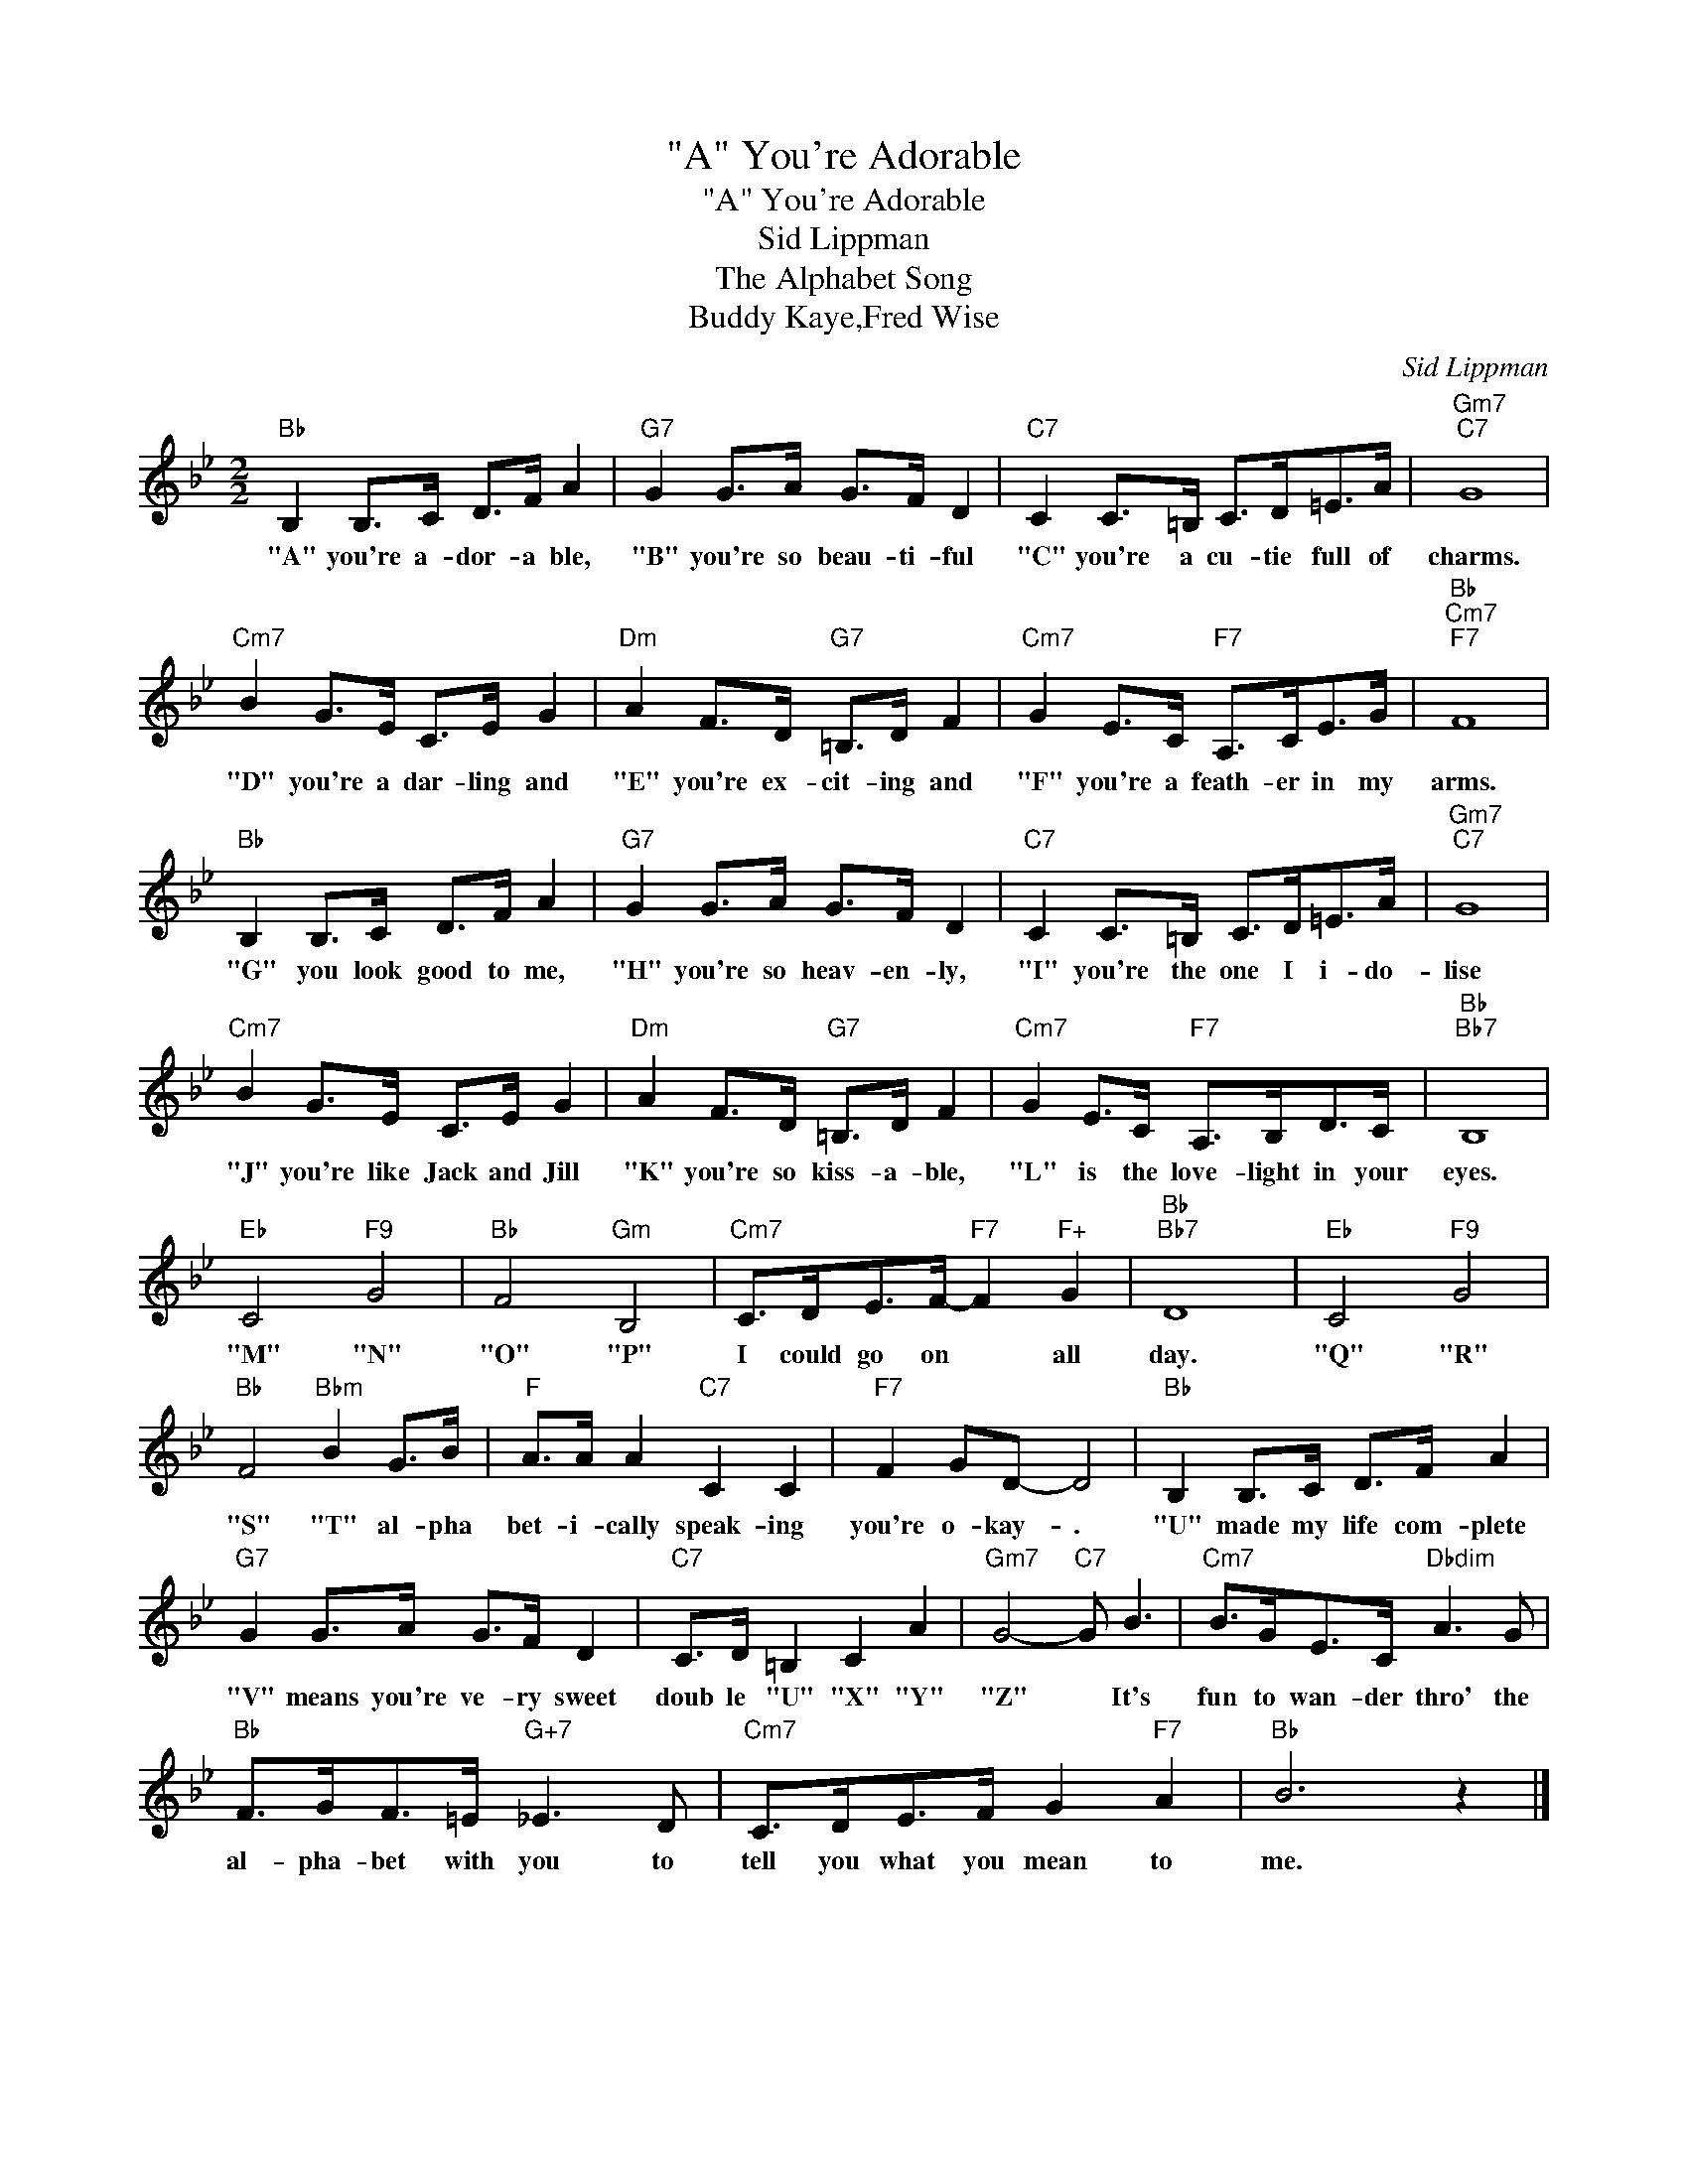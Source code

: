 X:1
T:"A" You're Adorable
T:"A" You're Adorable
T:Sid Lippman
T:The Alphabet Song
T:Buddy Kaye,Fred Wise
C:Sid Lippman
Z:All Rights Reserved
L:1/8
M:2/2
K:Bb
V:1 treble 
%%MIDI program 40
%%MIDI control 7 100
%%MIDI control 10 64
V:1
"Bb" B,2 B,>C D>F A2 |"G7" G2 G>A G>F D2 |"C7" C2 C>=B, C>D=E>A |"Gm7""C7" G8 | %4
w: "A" you're a- dor- a ble,|"B" you're so beau- ti- ful|"C" you're a cu- tie full of|charms.|
"Cm7" B2 G>E C>E G2 |"Dm" A2 F>D"G7" =B,>D F2 |"Cm7" G2 E>C"F7" A,>CE>G |"Bb""Cm7""F7" F8 | %8
w: "D" you're a dar- ling and|"E" you're ex- cit- ing and|"F" you're a feath- er in my|arms.|
"Bb" B,2 B,>C D>F A2 |"G7" G2 G>A G>F D2 |"C7" C2 C>=B, C>D=E>A |"Gm7""C7" G8 | %12
w: "G" you look good to me,|"H" you're so heav- en- ly,|"I" you're the one I i- do-|lise|
"Cm7" B2 G>E C>E G2 |"Dm" A2 F>D"G7" =B,>D F2 |"Cm7" G2 E>C"F7" A,>B,D>C |"Bb""Bb7" B,8 | %16
w: "J" you're like Jack and Jill|"K" you're so kiss- a- ble,|"L" is the love- light in your|eyes.|
"Eb" C4"F9" G4 |"Bb" F4"Gm" B,4 |"Cm7" C>DE>F-"F7" F2"F+" G2 |"Bb""Bb7" D8 |"Eb" C4"F9" G4 | %21
w: "M" "N"|"O" "P"|I could go on * all|day.|"Q" "R"|
"Bb" F4"Bbm" B2 G>B |"F" A>A A2"C7" C2 C2 |"F7" F2 GD- D4 |"Bb" B,2 B,>C D>F A2 | %25
w: "S" "T" al- pha|bet- i- cally speak- ing|you're o- kay- .|"U" made my life com- plete|
"G7" G2 G>A G>F D2 |"C7" C>D =B,2 C2 A2 |"Gm7" G4-"C7" G B3 |"Cm7" B>GE>C"Dbdim" A3 G | %29
w: "V" means you're ve- ry sweet|doub le "U" "X" "Y"|"Z" * It's|fun to wan- der thro' the|
"Bb" F>GF>=E"G+7" _E3 D |"Cm7" C>DE>F G2"F7" A2 |"Bb" B6 z2 |] %32
w: al- pha- bet with you to|tell you what you mean to|me.|

